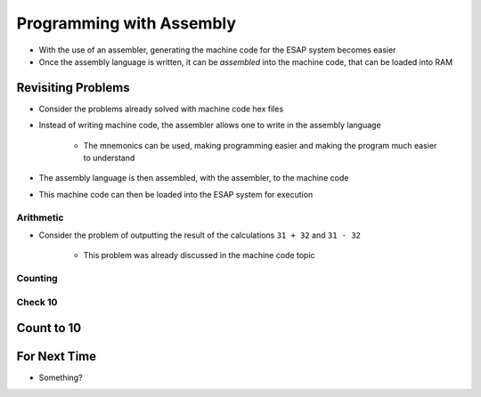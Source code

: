 =========================
Programming with Assembly
=========================

* With the use of an assembler, generating the machine code for the ESAP system becomes easier
* Once the assembly language is written, it can be *assembled* into the machine code, that can be loaded into RAM



Revisiting Problems
===================

* Consider the problems already solved with machine code hex files
* Instead of writing machine code, the assembler allows one to write in the assembly language

    * The mnemonics can be used, making programming easier and making the program much easier to understand


* The assembly language is then assembled, with the assembler, to the machine code
* This machine code can then be loaded into the ESAP system for execution


Arithmetic
----------

* Consider the problem of outputting the result of the calculations ``31 + 32`` and ``31 - 32``

    * This problem was already discussed in the machine code topic






Counting
--------


Check 10
--------



Count to 10
===========



For Next Time
=============

* Something?


